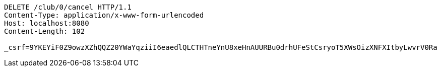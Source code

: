 [source,http,options="nowrap"]
----
DELETE /club/0/cancel HTTP/1.1
Content-Type: application/x-www-form-urlencoded
Host: localhost:8080
Content-Length: 102

_csrf=9YKEYiF0Z9owzXZhQQZ20YWaYqziiI6eaedlQLCTHTneYnU8xeHnAUURBu0drhUFeStCsryoT5XWsOizXNFXItbyLwvrV0Ra
----